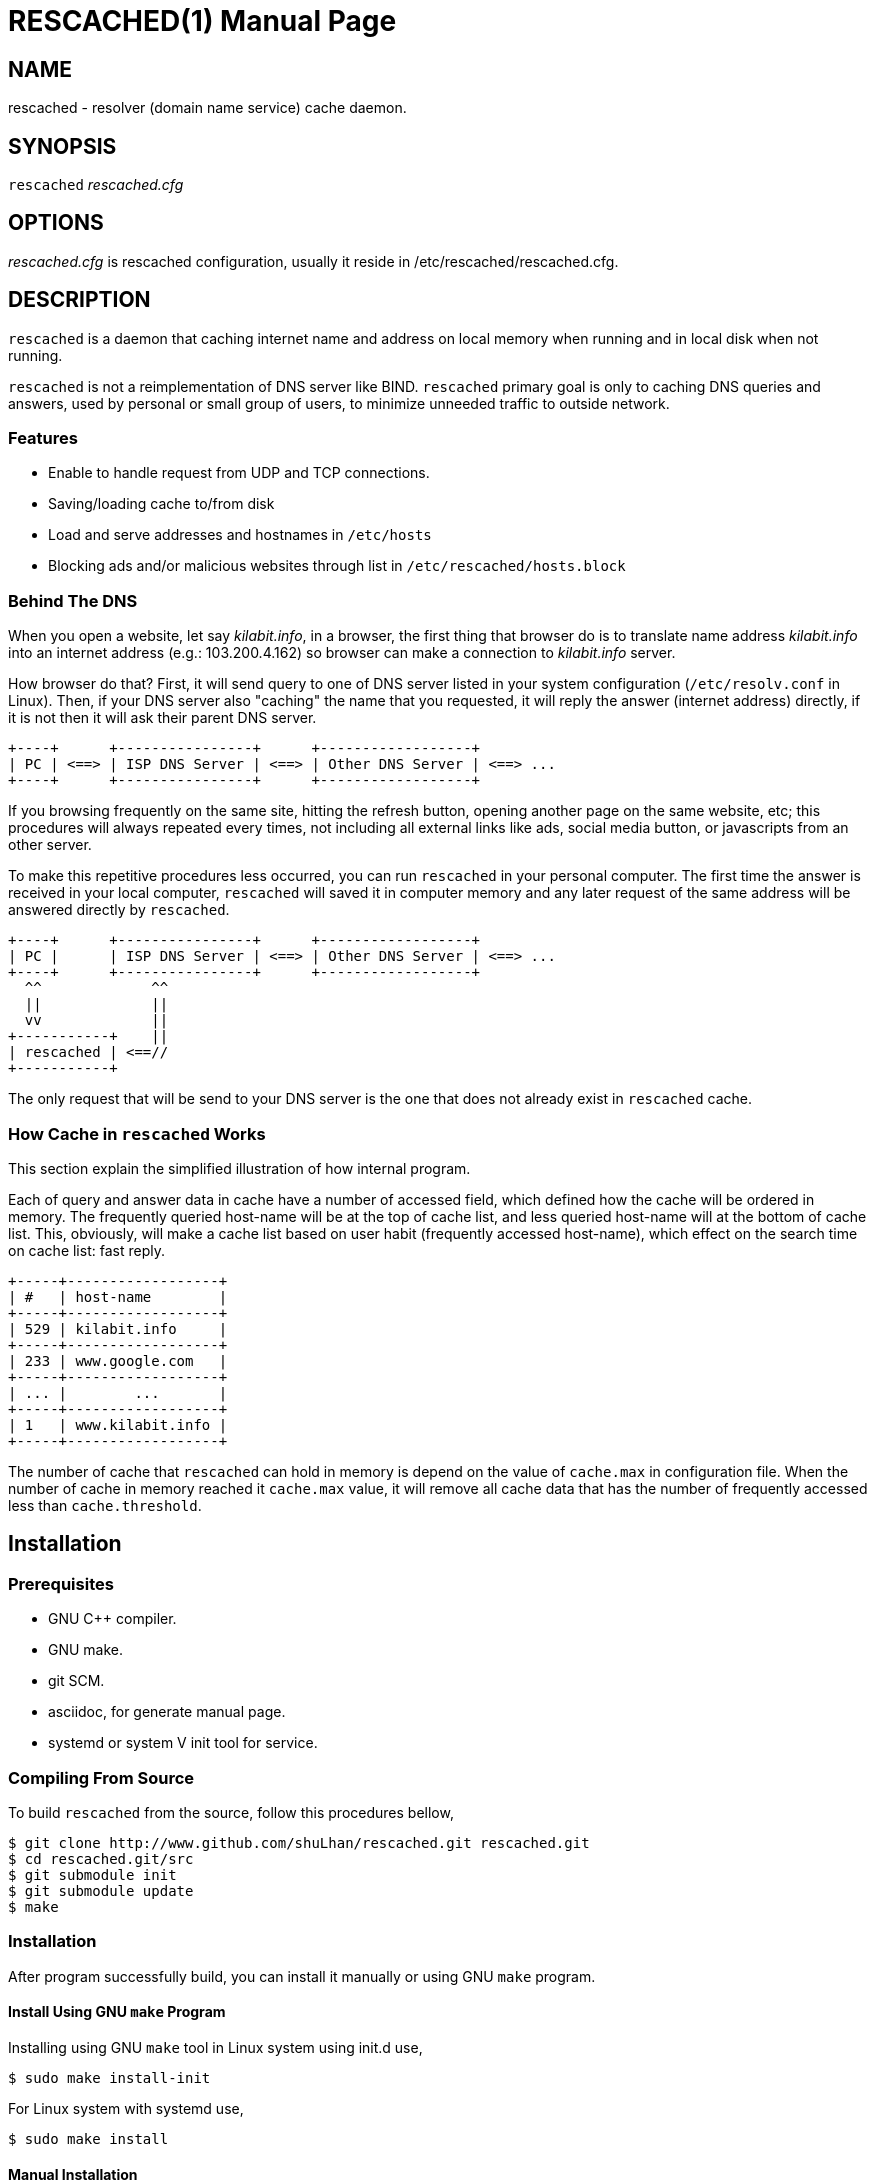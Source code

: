 RESCACHED(1)
============
:doctype: manpage
:man source: rescached
:man version: 2017.02.23
:man manual: rescached


== NAME

rescached - resolver (domain name service) cache daemon.


== SYNOPSIS

+rescached+ 'rescached.cfg'


== OPTIONS

'rescached.cfg' is rescached configuration, usually it reside in
/etc/rescached/rescached.cfg.


== DESCRIPTION

+rescached+ is a daemon that caching internet name and address on local memory
when running and in local disk when not running.

+rescached+ is not a reimplementation of DNS server like BIND.
+rescached+ primary goal is only to caching DNS queries and answers, used by
personal or small group of users, to minimize unneeded traffic to outside
network.


=== Features

* Enable to handle request from UDP and TCP connections.
* Saving/loading cache to/from disk
* Load and serve addresses and hostnames in +/etc/hosts+
* Blocking ads and/or malicious websites through list in
  +/etc/rescached/hosts.block+


=== Behind The DNS

When you open a website, let say 'kilabit.info', in a browser, the first thing
that browser do is to translate name address 'kilabit.info' into an internet
address (e.g.: 103.200.4.162) so browser can make a connection to
'kilabit.info' server.

How browser do that?
First, it will send query to one of DNS server listed in your system
configuration (+/etc/resolv.conf+ in Linux).
Then, if your DNS server also "caching" the name that you requested, it will
reply the answer (internet address) directly, if it is not then it will ask
their parent DNS server.

----
+----+      +----------------+      +------------------+
| PC | <==> | ISP DNS Server | <==> | Other DNS Server | <==> ...
+----+      +----------------+      +------------------+
----

If you browsing frequently on the same site, hitting the refresh button,
opening another page on the same website, etc; this procedures will always
repeated every times, not including all external links like ads, social media
button, or javascripts from an other server.

To make this repetitive procedures less occurred, you can run +rescached+ in
your personal computer.
The first time the answer is received in your local computer, +rescached+ will
saved it in computer memory and any later request of the same address will be
answered directly by +rescached+.

----
+----+      +----------------+      +------------------+
| PC |      | ISP DNS Server | <==> | Other DNS Server | <==> ...
+----+      +----------------+      +------------------+
  ^^             ^^
  ||             ||
  vv             ||
+-----------+    ||
| rescached | <==//
+-----------+
----

The only request that will be send to your DNS server is the one that does not
already exist in +rescached+ cache.


=== How Cache in +rescached+ Works

This section explain the simplified illustration of how internal program.

Each of query and answer data in cache have a number of accessed field, which
defined how the cache will be ordered in memory.
The frequently queried host-name will be at the top of cache list, and less
queried host-name will at the bottom of cache list.
This, obviously, will make a cache list based on user habit (frequently
accessed host-name), which effect on the search time on cache list: fast
reply.

----
+-----+------------------+
| #   | host-name        |
+-----+------------------+
| 529 | kilabit.info     |
+-----+------------------+
| 233 | www.google.com   |
+-----+------------------+
| ... |        ...       |
+-----+------------------+
| 1   | www.kilabit.info |
+-----+------------------+
----

The number of cache that +rescached+ can hold in memory is depend on the value
of +cache.max+ in configuration file.
When the number of cache in memory reached it +cache.max+ value, it will
remove all cache data that has the number of frequently accessed less than
+cache.threshold+.


== Installation

=== Prerequisites

* GNU C++ compiler.
* GNU make.
* git SCM.
* asciidoc, for generate manual page.
* systemd or system V init tool for service.

=== Compiling From Source

To build +rescached+ from the source, follow this procedures bellow,

	$ git clone http://www.github.com/shuLhan/rescached.git rescached.git
	$ cd rescached.git/src
	$ git submodule init
	$ git submodule update
	$ make

=== Installation

After program successfully build, you can install it manually or using GNU
+make+ program.

==== Install Using GNU +make+ Program

Installing using GNU +make+ tool in Linux system using init.d use,

	$ sudo make install-init

For Linux system with systemd use,

	$ sudo make install

==== Manual Installation

* Copy rescached configuration to system directory.
Assume that we use directory "/etc/rescached" as configuration directory, then
+
	$ sudo mkdir -p /etc/rescached
	$ sudo cp rescached.cfg /etc/rescached

* Create directory for cache file. In this example we use
"/var/cache/rescached" as cache directory,
+
	$ sudo mkdir -p /var/cache/rescached
+
If you use different cache directory, do not forget to change the
configuration option.

* Copy rescached program to your system path.
+
	$ sudo cp build/rescached /usr/sbin

* Create system startup script.
+
If you want your program running each time the system is starting up you can
create a system startup script (or system service).
You can see an example for init.d startup script in file
+scripts/rescached.run+ or +scripts/rescached.arch+.
+
This step is really different between each system, consult your distribution
wiki, forum or mailing-list for how to create system startup script.

==== Post Installation Configuration

* Set your parent DNS server.
+
Edit rescached configuration, +/etc/rescached/rescached.cfg+, change the value
of +server.parent,server.parent+ based on your preferred DNS server.

* Set maximum caches.
+
Edit rescached configuration, +/etc/rescached/rescached.cfg+, change the value
of +cache.max+ and/or +cache.threshold+ to match your needs.

* Set your system DNS server to point to rescached.
+
In Linux,
+
	$ sudo mv /etc/resolv.conf /etc/resolv.conf.org
	$ sudo echo "nameserver 127.0.0.1" > /etc/resolv.conf

* If you use systemd as service, run +rescached+ service by invoking,
+
	$ sudo systemctl start rescached.service
+
or if you want +rescached+ service run when system startup, enable it by invoking,
+
	$ sudo systemctl enable rescached.service


== CONFIGURATION

All rescached startup option located in file +/etc/rescached/rescached.cfg+.
See manual page *rescached.conf*(5) for more information.


== EXIT STATUS

Upon success, +rescached+ will return 0, or 1 otherwise.


== ENVIRONMENT

'LIBVOS_DEBUG'::

If the value is set to non zero before running, +rescached+ will print debug
output to screen and log file. The output of debug is different from +debug+
option.


== FILES

'/etc/rescached/rescached.cfg'::

The +rescached+ main configuration.
This configuration will be read when program started.

'/etc/rescached/hosts.block'::

List of ads server hostname that will blocked by the +rescached+.
This configuration will be read when program started.

'/etc/hosts'::

System hostname to address mapping.
This configuration will be read when program started.

'/usr/bin/rescached-update-hosts-block.sh'::

Script to update list of ads/malware hosts in +/etc/rescached/hosts.block+.

'/var/cache/rescached.vos'::

The cache file.
This file will be read when program started and written when program exit.


== NOTES

This program has been debugged extensively with Valgrind and has no memory
leak.

This program developed with reference to,

'RFC1034':: Domain Names - Concepts and Facilities.
'RFC1035':: Domain Names - Implementation and Specification.
'RFC1886':: DNS Extensions to support IP version 6.
'RFC2782':: A DNS RR for specifying the location of services (DNS SRV)

== BUGS

+rescached+ only know specific DNS record type,
[horizontal]
A:: a host address
NS:: an authoritative name server
CNAME:: a canonical name for an alias
SOA:: zone authority
PTR:: a domain name pointer
HINFO:: host information
MX:: mail exchange
TXT:: text string
SRV:: location of services
AAAA:: a host address for IPv6

+rescached+ only run and tested in Linux system.
Technically, if it can compiled, it will run in any UNIX system.

For request of features and/or bugs report please submitted through web at
https://github.com/shuLhan/rescached/issues.


== AUTHOR

+rescached+ is developed by M. Shulhan (ms@kilabit.info).


== CREDITS

* 'pgl.yoyo.org' for ads server list for use with hosts files to block ads.
* 'www.malwaredomainlist.com' for list of malware hosts.
* Dan Pollock for 'http://someonewhocares.org/hosts/hosts'
* Winhelp2002 for 'http://winhelp2002.mvps.org/hosts.txt'


== LICENSE

Copyright 2009-2017, M. Shulhan (ms@kilabit.info).
All rights reserved.

Use of this source code is governed by a BSD-style license that can be found
in the LICENSE file.


== LINKS

Source code repository: https://github.com/shuLhan/rescached


== SEE ALSO

*rescached.conf*(5), *resolver*(1)
